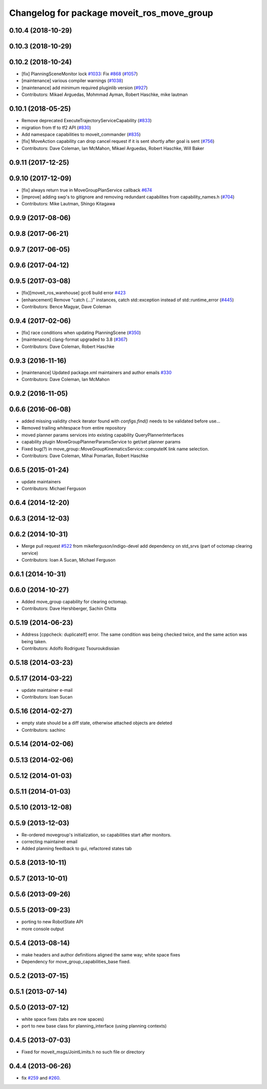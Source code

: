 ^^^^^^^^^^^^^^^^^^^^^^^^^^^^^^^^^^^^^^^^^^^
Changelog for package moveit_ros_move_group
^^^^^^^^^^^^^^^^^^^^^^^^^^^^^^^^^^^^^^^^^^^

0.10.4 (2018-10-29)
-------------------

0.10.3 (2018-10-29)
-------------------

0.10.2 (2018-10-24)
-------------------
* [fix] PlanningSceneMonitor lock `#1033 <https://github.com/ros-planning/moveit/issues/1033>`_: Fix `#868 <https://github.com/ros-planning/moveit/issues/868>`_ (`#1057 <https://github.com/ros-planning/moveit/issues/1057>`_)
* [maintenance] various compiler warnings (`#1038 <https://github.com/ros-planning/moveit/issues/1038>`_)
* [maintenance] add minimum required pluginlib version (`#927 <https://github.com/ros-planning/moveit/issues/927>`_)
* Contributors: Mikael Arguedas, Mohmmad Ayman, Robert Haschke, mike lautman

0.10.1 (2018-05-25)
-------------------
* Remove deprecated ExecuteTrajectoryServiceCapability (`#833 <https://github.com/ros-planning/moveit/issues/833>`_)
* migration from tf to tf2 API (`#830 <https://github.com/ros-planning/moveit/issues/830>`_)
* Add namespace capabilities to moveit_commander (`#835 <https://github.com/ros-planning/moveit/issues/835>`_)
* [fix] MoveAction capability can drop cancel request if it is sent shortly after goal is sent (`#756 <https://github.com/ros-planning/moveit/issues/756>`_)
* Contributors: Dave Coleman, Ian McMahon, Mikael Arguedas, Robert Haschke, Will Baker

0.9.11 (2017-12-25)
-------------------

0.9.10 (2017-12-09)
-------------------
* [fix] always return true in MoveGroupPlanService callback `#674 <https://github.com/ros-planning/moveit/pull/674>`_
* [improve] adding swp's to gitignore and removing redundant capabilites from capability_names.h (`#704 <https://github.com/ros-planning/moveit/issues/704>`_)
* Contributors: Mike Lautman, Shingo Kitagawa

0.9.9 (2017-08-06)
------------------

0.9.8 (2017-06-21)
------------------

0.9.7 (2017-06-05)
------------------

0.9.6 (2017-04-12)
------------------

0.9.5 (2017-03-08)
------------------
* [fix][moveit_ros_warehouse] gcc6 build error `#423 <https://github.com/ros-planning/moveit/pull/423>`_ 
* [enhancement] Remove "catch (...)" instances, catch std::exception instead of std::runtime_error (`#445 <https://github.com/ros-planning/moveit/issues/445>`_)
* Contributors: Bence Magyar, Dave Coleman

0.9.4 (2017-02-06)
------------------
* [fix] race conditions when updating PlanningScene (`#350 <https://github.com/ros-planning/moveit/issues/350>`_)
* [maintenance] clang-format upgraded to 3.8 (`#367 <https://github.com/ros-planning/moveit/issues/367>`_)
* Contributors: Dave Coleman, Robert Haschke

0.9.3 (2016-11-16)
------------------
* [maintenance] Updated package.xml maintainers and author emails `#330 <https://github.com/ros-planning/moveit/issues/330>`_
* Contributors: Dave Coleman, Ian McMahon

0.9.2 (2016-11-05)
------------------

0.6.6 (2016-06-08)
------------------
* added missing validity check
  iterator found with `configs.find()` needs to be validated before use...
* Removed trailing whitespace from entire repository
* moved planner params services into existing capability QueryPlannerInterfaces
* capability plugin MoveGroupPlannerParamsService to get/set planner params
* Fixed bug(?) in move_group::MoveGroupKinematicsService::computeIK link name selection.
* Contributors: Dave Coleman, Mihai Pomarlan, Robert Haschke

0.6.5 (2015-01-24)
------------------
* update maintainers
* Contributors: Michael Ferguson

0.6.4 (2014-12-20)
------------------

0.6.3 (2014-12-03)
------------------

0.6.2 (2014-10-31)
------------------
* Merge pull request `#522 <https://github.com/ros-planning/moveit_ros/issues/522>`_ from mikeferguson/indigo-devel
  add dependency on std_srvs (part of octomap clearing service)
* Contributors: Ioan A Sucan, Michael Ferguson

0.6.1 (2014-10-31)
------------------

0.6.0 (2014-10-27)
------------------
* Added move_group capability for clearing octomap.
* Contributors: Dave Hershberger, Sachin Chitta

0.5.19 (2014-06-23)
-------------------
* Address [cppcheck: duplicateIf] error.
  The same condition was being checked twice, and the same action was being taken.
* Contributors: Adolfo Rodriguez Tsouroukdissian

0.5.18 (2014-03-23)
-------------------

0.5.17 (2014-03-22)
-------------------
* update maintainer e-mail
* Contributors: Ioan Sucan

0.5.16 (2014-02-27)
-------------------
* empty state should be a diff state, otherwise attached objects are deleted
* Contributors: sachinc

0.5.14 (2014-02-06)
-------------------

0.5.13 (2014-02-06)
-------------------

0.5.12 (2014-01-03)
-------------------

0.5.11 (2014-01-03)
-------------------

0.5.10 (2013-12-08)
-------------------

0.5.9 (2013-12-03)
------------------
* Re-ordered movegroup's initialization, so capabilities start after monitors.
* correcting maintainer email
* Added planning feedback to gui, refactored states tab

0.5.8 (2013-10-11)
------------------

0.5.7 (2013-10-01)
------------------

0.5.6 (2013-09-26)
------------------

0.5.5 (2013-09-23)
------------------
* porting to new RobotState API
* more console output

0.5.4 (2013-08-14)
------------------

* make headers and author definitions aligned the same way; white space fixes
* Dependency for move_group_capabilities_base fixed.

0.5.2 (2013-07-15)
------------------

0.5.1 (2013-07-14)
------------------

0.5.0 (2013-07-12)
------------------
* white space fixes (tabs are now spaces)
* port to new base class for planning_interface (using planning contexts)

0.4.5 (2013-07-03)
------------------
* Fixed for moveit_msgs/JointLimits.h no such file or directory

0.4.4 (2013-06-26)
------------------
* fix `#259 <https://github.com/ros-planning/moveit_ros/issues/259>`_ and `#260 <https://github.com/ros-planning/moveit_ros/issues/260>`_.
